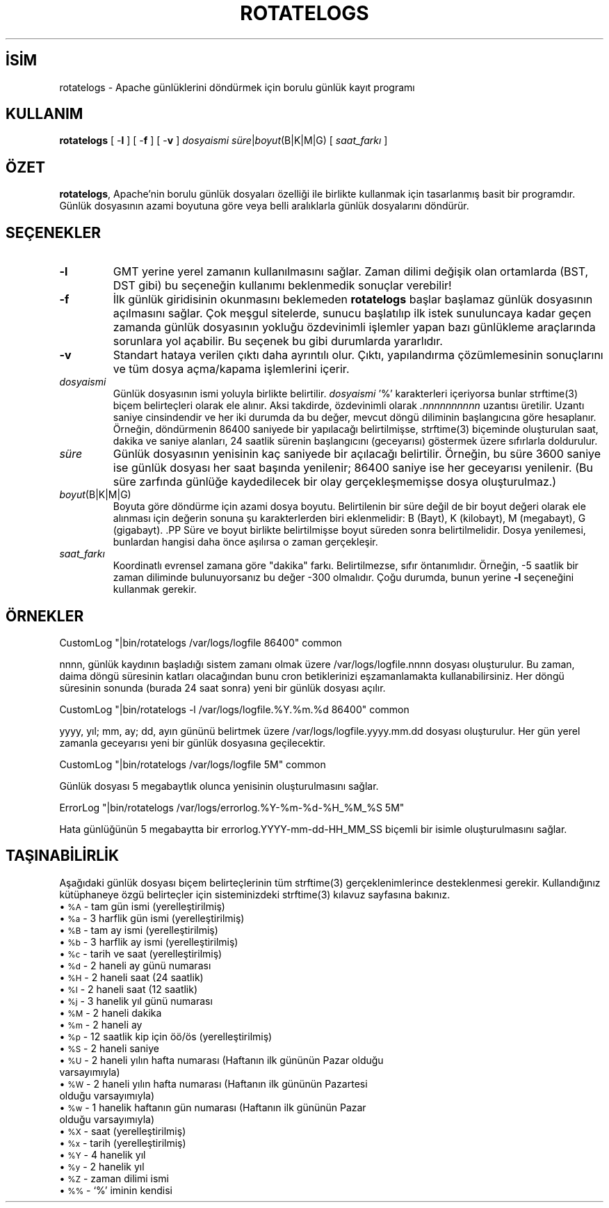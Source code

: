 .\" XXXXXXXXXXXXXXXXXXXXXXXXXXXXXXXXXXXXXXX
.\" DO NOT EDIT! Generated from XML source.
.\" XXXXXXXXXXXXXXXXXXXXXXXXXXXXXXXXXXXXXXX
.de Sh \" Subsection
.br
.if t .Sp
.ne 5
.PP
\fB\\$1\fR
.PP
..
.de Sp \" Vertical space (when we can't use .PP)
.if t .sp .5v
.if n .sp
..
.de Ip \" List item
.br
.ie \\n(.$>=3 .ne \\$3
.el .ne 3
.IP "\\$1" \\$2
..
.TH "ROTATELOGS" 8 "2009-02-16" "Apache HTTP Sunucusu" "rotatelogs"
.nh
.SH İSİM
rotatelogs \- Apache günlüklerini döndürmek için borulu günlük kayıt programı

.SH "KULLANIM"
 
.PP
\fBrotatelogs\fR [ -\fBl\fR ] [ -\fBf\fR ] [ -\fBv\fR ] \fIdosyaismi\fR \fIsüre\fR|\fIboyut\fR(B|K|M|G) [ \fIsaat_farkı\fR ]
 

.SH "ÖZET"
 
.PP
\fBrotatelogs\fR, Apache'nin borulu günlük dosyaları özelliği ile birlikte kullanmak için tasarlanmış basit bir programdır\&. Günlük dosyasının azami boyutuna göre veya belli aralıklarla günlük dosyalarını döndürür\&.
 

.SH "SEÇENEKLER"
 
 
.TP
\fB-l\fR
GMT yerine yerel zamanın kullanılmasını sağlar\&. Zaman dilimi değişik olan ortamlarda (BST, DST gibi) bu seçeneğin kullanımı beklenmedik sonuçlar verebilir!  
.TP
\fB-f\fR
İlk günlük giridisinin okunmasını beklemeden \fBrotatelogs\fR başlar başlamaz günlük dosyasının açılmasını sağlar\&. Çok meşgul sitelerde, sunucu başlatılıp ilk istek sunuluncaya kadar geçen zamanda günlük dosyasının yokluğu özdevinimli işlemler yapan bazı günlükleme araçlarında sorunlara yol açabilir\&. Bu seçenek bu gibi durumlarda yararlıdır\&.  
.TP
\fB-v\fR
Standart hataya verilen çıktı daha ayrıntılı olur\&. Çıktı, yapılandırma çözümlemesinin sonuçlarını ve tüm dosya açma/kapama işlemlerini içerir\&.  
.TP
\fIdosyaismi\fR
Günlük dosyasının ismi yoluyla birlikte belirtilir\&. \fIdosyaismi\fR '%' karakterleri içeriyorsa bunlar strftime(3) biçem belirteçleri olarak ele alınır\&. Aksi takdirde, özdevinimli olarak \fI\&.nnnnnnnnnn\fR uzantısı üretilir\&. Uzantı saniye cinsindendir ve her iki durumda da bu değer, mevcut döngü diliminin başlangıcına göre hesaplanır\&. Örneğin, döndürmenin 86400 saniyede bir yapılacağı belirtilmişse, strftime(3) biçeminde oluşturulan saat, dakika ve saniye alanları, 24 saatlik sürenin başlangıcını (geceyarısı) göstermek üzere sıfırlarla doldurulur\&.  
.TP
\fIsüre\fR
Günlük dosyasının yenisinin kaç saniyede bir açılacağı belirtilir\&. Örneğin, bu süre 3600 saniye ise günlük dosyası her saat başında yenilenir; 86400 saniye ise her geceyarısı yenilenir\&. (Bu süre zarfında günlüğe kaydedilecek bir olay gerçekleşmemişse dosya oluşturulmaz\&.)  
.TP
\fIboyut\fR(B|K|M|G)
Boyuta göre döndürme için azami dosya boyutu\&. Belirtilenin bir süre değil de bir boyut değeri olarak ele alınması için değerin sonuna şu karakterlerden biri eklenmelidir: B (Bayt), K (kilobayt), M (megabayt), G (gigabayt)\&. .PP Süre ve boyut birlikte belirtilmişse boyut süreden sonra belirtilmelidir\&. Dosya yenilemesi, bunlardan hangisi daha önce aşılırsa o zaman gerçekleşir\&.  
.TP
\fIsaat_farkı\fR
Koordinatlı evrensel zamana göre "dakika" farkı\&. Belirtilmezse, sıfır öntanımlıdır\&. Örneğin, -5 saatlik bir zaman diliminde bulunuyorsanız bu değer -300 olmalıdır\&. Çoğu durumda, bunun yerine \fB-l\fR seçeneğini kullanmak gerekir\&.  
 
.SH "ÖRNEKLER"
 
.nf

     CustomLog "|bin/rotatelogs /var/logs/logfile 86400" common

.fi
 
.PP
nnnn, günlük kaydının başladığı sistem zamanı olmak üzere /var/logs/logfile\&.nnnn dosyası oluşturulur\&. Bu zaman, daima döngü süresinin katları olacağından bunu cron betiklerinizi eşzamanlamakta kullanabilirsiniz\&. Her döngü süresinin sonunda (burada 24 saat sonra) yeni bir günlük dosyası açılır\&.
 
.nf

     CustomLog "|bin/rotatelogs -l /var/logs/logfile\&.%Y\&.%m\&.%d 86400" common

.fi
 
.PP
yyyy, yıl; mm, ay; dd, ayın gününü belirtmek üzere /var/logs/logfile\&.yyyy\&.mm\&.dd dosyası oluşturulur\&. Her gün yerel zamanla geceyarısı yeni bir günlük dosyasına geçilecektir\&.
 
.nf

     CustomLog "|bin/rotatelogs /var/logs/logfile 5M" common

.fi
 
.PP
Günlük dosyası 5 megabaytlık olunca yenisinin oluşturulmasını sağlar\&.
 
.nf

     ErrorLog "|bin/rotatelogs /var/logs/errorlog\&.%Y-%m-%d-%H_%M_%S 5M"

.fi
 
.PP
Hata günlüğünün 5 megabaytta bir errorlog\&.YYYY-mm-dd-HH_MM_SS biçemli bir isimle oluşturulmasını sağlar\&.
 
.SH "TAŞINABİLİRLİK"
 
.PP
Aşağıdaki günlük dosyası biçem belirteçlerinin tüm strftime(3) gerçeklenimlerince desteklenmesi gerekir\&. Kullandığınız kütüphaneye özgü belirteçler için sisteminizdeki strftime(3) kılavuz sayfasına bakınız\&.
  
.Ip "\(bu \s-1%A\s0 \- tam gün ismi (yerelleştirilmiş)
 
.Ip "\(bu \s-1%a\s0 \- 3 harflik gün ismi (yerelleştirilmiş)
 
.Ip "\(bu \s-1%B\s0 \- tam ay ismi (yerelleştirilmiş)
 
.Ip "\(bu \s-1%b\s0 \- 3 harflik ay ismi (yerelleştirilmiş)
 
.Ip "\(bu \s-1%c\s0 \- tarih ve saat (yerelleştirilmiş)
 
.Ip "\(bu \s-1%d\s0 \- 2 haneli ay günü numarası
 
.Ip "\(bu \s-1%H\s0 \- 2 haneli saat (24 saatlik)
 
.Ip "\(bu \s-1%I\s0 \- 2 haneli saat (12 saatlik)
 
.Ip "\(bu \s-1%j\s0 \- 3 hanelik yıl günü numarası
 
.Ip "\(bu \s-1%M\s0 \- 2 haneli dakika
 
.Ip "\(bu \s-1%m\s0 \- 2 haneli ay
 
.Ip "\(bu \s-1%p\s0 \- 12 saatlik kip için öö/ös (yerelleştirilmiş)
 
.Ip "\(bu \s-1%S\s0 \- 2 haneli saniye
 
.Ip "\(bu \s-1%U\s0 \- 2 haneli yılın hafta numarası (Haftanın ilk gününün Pazar olduğu varsayımıyla)
 
.Ip "\(bu \s-1%W\s0 \- 2 haneli yılın hafta numarası (Haftanın ilk gününün Pazartesi olduğu varsayımıyla)
 
.Ip "\(bu \s-1%w\s0 \- 1 hanelik haftanın gün numarası (Haftanın ilk gününün Pazar olduğu varsayımıyla)
 
.Ip "\(bu \s-1%X\s0 \- saat (yerelleştirilmiş)
 
.Ip "\(bu \s-1%x\s0 \- tarih (yerelleştirilmiş)
 
.Ip "\(bu \s-1%Y\s0 \- 4 hanelik yıl
 
.Ip "\(bu \s-1%y\s0 \- 2 hanelik yıl
 
.Ip "\(bu \s-1%Z\s0 \- zaman dilimi ismi
 
.Ip "\(bu \s-1%%\s0 \- `%' iminin kendisi
  
